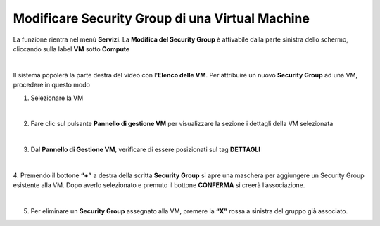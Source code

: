 .. _Modificare_SG:

**Modificare Security Group di una Virtual Machine**
====================================================

La funzione rientra nel menù **Servizi**. La **Modifica del Security Group** è 
attivabile dalla parte sinistra dello schermo, cliccando sulla label **VM** sotto **Compute**

.. image:: img/VM_innesco_crea.png

|

Il sistema popolerà la parte destra del video con l'**Elenco delle VM**.
Per attribuire un nuovo **Security Group** ad una VM, procedere in questo modo

1. Selezionare la VM

.. image:: img/Snap_elenco_vm.png

|

2. Fare clic sul pulsante **Pannello di gestione VM** per visualizzare la sezione i dettagli della VM selezionata

.. image:: img/VM_Pannello_controllo.png

|   

3. Dal **Pannello di Gestione VM**, verificare di essere posizionati sul tag **DETTAGLI**

.. image:: img/Snap_gestione.png

|

4. Premendo il bottone **“+”** a destra della scritta **Security Group** si apre una maschera per aggiungere un Security Group 
esistente alla VM.
Dopo averlo selezionato e premuto il bottone **CONFERMA** si creerà l’associazione.

.. image:: img/VM_Modifica_SG_A.png

|

5. Per eliminare un **Security Group** assegnato alla VM, premere la **“X”** rossa a sinistra del gruppo già associato.

.. image:: img/VM_Modifica_SG_B.png






